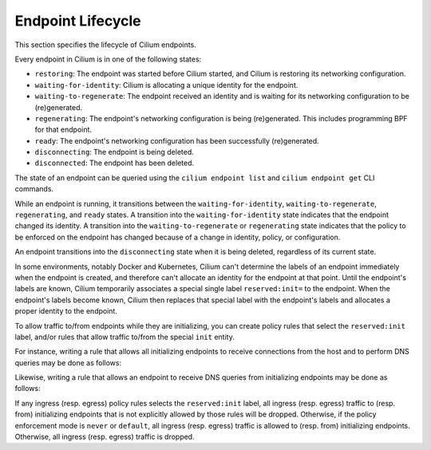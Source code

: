 .. only:: not (epub or latex or html)

    WARNING! You are reading the "latest" Cilium documentation which is bleeding \
    edge and not meant for production use. Please read the stable versions from \
    http://docs.cilium.io

.. _endpoint_lifecycle:
.. _Endpoint Lifecycle:

Endpoint Lifecycle
==================

This section specifies the lifecycle of Cilium endpoints.

Every endpoint in Cilium is in one of the following states:

* ``restoring``: The endpoint was started before Cilium started, and
  Cilium is restoring its networking configuration.
* ``waiting-for-identity``: Cilium is allocating a unique identity for
  the endpoint.
* ``waiting-to-regenerate``: The endpoint received an identity and is
  waiting for its networking configuration to be (re)generated.
* ``regenerating``: The endpoint's networking configuration is being
  (re)generated. This includes programming BPF for that endpoint.
* ``ready``: The endpoint's networking configuration has been
  successfully (re)generated.
* ``disconnecting``: The endpoint is being deleted.
* ``disconnected``: The endpoint has been deleted.

.. image:: ../images/cilium-endpoint-lifecycle.png
   :scale: 50 %
   :align: center

The state of an endpoint can be queried using the ``cilium endpoint
list`` and ``cilium endpoint get`` CLI commands.

While an endpoint is running, it transitions between the
``waiting-for-identity``, ``waiting-to-regenerate``, ``regenerating``,
and ``ready`` states.  A transition into the ``waiting-for-identity``
state indicates that the endpoint changed its identity.  A transition
into the ``waiting-to-regenerate`` or ``regenerating`` state indicates
that the policy to be enforced on the endpoint has changed because of
a change in identity, policy, or configuration.

An endpoint transitions into the ``disconnecting`` state when it is
being deleted, regardless of its current state.

In some environments, notably Docker and Kubernetes, Cilium can't
determine the labels of an endpoint immediately when the endpoint is
created, and therefore can't allocate an identity for the endpoint at
that point.  Until the endpoint's labels are known, Cilium temporarily
associates a special single label ``reserved:init=`` to the endpoint.
When the endpoint's labels become known, Cilium then replaces that
special label with the endpoint's labels and allocates a proper
identity to the endpoint.

To allow traffic to/from endpoints while they are initializing, you
can create policy rules that select the ``reserved:init`` label,
and/or rules that allow traffic to/from the special ``init`` entity.

For instance, writing a rule that allows all initializing endpoints to
receive connections from the host and to perform DNS queries may be
done as follows:

.. only:: html

   .. tabs::
     .. group-tab:: k8s YAML

        .. literalinclude:: ../../examples/policies/l4/init.yaml
     .. group-tab:: JSON

        .. literalinclude:: ../../examples/policies/l4/init.json

.. only:: epub or latex

        .. literalinclude:: ../../examples/policies/l4/init.json

Likewise, writing a rule that allows an endpoint to receive DNS
queries from initializing endpoints may be done as follows:

.. only:: html

   .. tabs::
     .. group-tab:: k8s YAML

        .. literalinclude:: ../../examples/policies/l4/from_init.yaml
     .. group-tab:: JSON

        .. literalinclude:: ../../examples/policies/l4/from_init.json

.. only:: epub or latex

        .. literalinclude:: ../../examples/policies/l4/from_init.json

If any ingress (resp. egress) policy rules selects the
``reserved:init`` label, all ingress (resp. egress) traffic to
(resp. from) initializing endpoints that is not explicitly allowed by
those rules will be dropped.  Otherwise, if the policy enforcement
mode is ``never`` or ``default``, all ingress (resp. egress) traffic
is allowed to (resp. from) initializing endpoints.  Otherwise, all
ingress (resp. egress) traffic is dropped.
